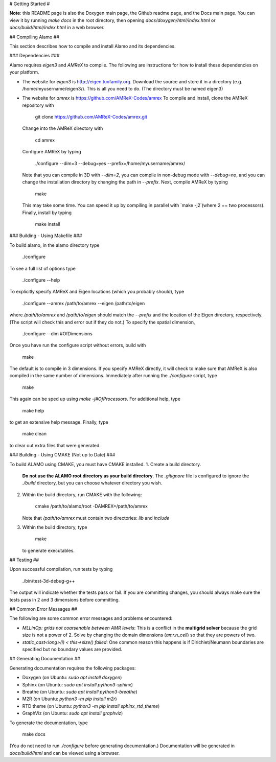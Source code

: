 # Getting Started #

**Note**: this README page is also the Doxygen main page, the Github readme page, and the Docs main page.
You can view it by running `make docs` in the root directory, then opening `docs/doxygen/html/index.html` or `docs/build/html/index.html` in a web browser. 

## Compiling Alamo ##

This section describes how to compile and install Alamo and its dependencies.

### Dependencies ###

Alamo requires `eigen3` and `AMReX` to compile. 
The following are instructions for how to install these dependencies on your platform.

* The website for `eigen3` is http://eigen.tuxfamily.org. 
  Download the source and store it in a directory (e.g. /home/myusername/eigen3/). 
  This is all you need to do.
  (The directory must be named eigen3)
* The website for `amrex` is https://github.com/AMReX-Codes/amrex
  To compile and install, clone the AMReX repository with 
  
      git clone https://github.com/AMReX-Codes/amrex.git
    
  Change into the AMReX directory with 
  
      cd amrex
  
  Configure AMReX by typing
  
      ./configure --dim=3 --debug=yes --prefix=/home/myusername/amrex/
  
  Note that you can compile in 3D with `--dim=2`, you can compile in non-debug mode with `--debug=no`, 
  and you can change the installation directory by changing the path in `--prefix`.
  Next, compile AMReX by typing
  
      make
      
  This may take some time. You can speed it up by compiling in parallel with `make -j2`(where 2 == two processors).
  Finally, install by typing
  
      make install
  

### Building - Using Makefile ###

To build alamo, in the alamo directory type

    ./configure

To see a full list of options type 

    ./configure --help

To explicitly specify AMReX and Eigen locations (which you probably should), type 

    ./configure --amrex /path/to/amrex --eigen /path/to/eigen

where `/path/to/amrex` and `/path/to/eigen` should match the `--prefix` and the location of the Eigen directory, respectively.
(The script will check this and error out if they do not.)
To specify the spatial dimension,

    ./configure --dim #OfDimensions

Once you have run the configure script without errors, build with

    make

The default is to compile in 3 dimensions.
If you specify AMReX directly, it will check to make sure that AMReX is also compiled in the same number of dimensions.
Immediately after running the `./configure` script, type

    make

This again can be sped up using `make -j#OfProcessors`.
For additional help, type 

    make help

to get an extensive help message.
Finally, type 

    make clean

to clear out extra files that were generated.

### Building - Using CMAKE (Not up to Date) ###

To build ALAMO using CMAKE, you must have CMAKE installed. 
1. Create a build directory.
   **Do not use the ALAMO root directory as your build directory**.
   The `.gitignore` file is configured to ignore the `./build` directory, but you can choose whatever directory you wish.
2. Within the build directory, run CMAKE with the following:

       cmake /path/to/alamo/root -DAMREX=/path/to/amrex
	   
   Note that `/path/to/amrex` must contain two directories: `lib` and `include`
3. Within the build directory, type

       make
		
   to generate executables.

## Testing ##

Upon successful compilation, run tests by typing

    ./bin/test-3d-debug-g++

The output will indicate whether the tests pass or fail.
If you are committing changes, you should always make sure the tests pass in 2 and 3 dimensions before committing.

## Common Error Messages ##

The following are some common error messages and problems encountered:

* `MLLinOp: grids not coarsenable between AMR levels`:
  This is a conflict in the **multigrid solver** because the grid size is not a power of 2.
  Solve by changing the domain dimensions (`amr.n_cell`) so that they are powers of two.

* `static_cast<long>(i) < this->size() failed`:
  One common reason this happens is if Dirichlet/Neumann boundaries are specified but no boundary values are provided.

## Generating Documentation ##

Generating documentation requires the following packages:

* Doxygen (on Ubuntu: `sudo apt install doxygen`)
* Sphinx (on Ubuntu: `sudo apt install python3-sphinx`)
* Breathe (on Ubuntu: `sudo apt install python3-breathe`)
* M2R (on Ubuntu: `python3 -m pip install m2r`)
* RTD theme (on Ubuntu: `python3 -m pip install sphinx_rtd_theme`)
* GraphViz (on Ubuntu: `sudo apt install graphviz`)

To generate the documentation, type

    make docs

(You do not need to run `./configure` before generating documentation.)
Documentation will be generated in `docs/build/html` and can be viewed using a browser.
